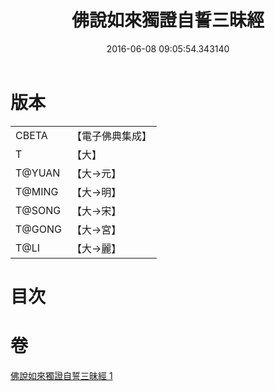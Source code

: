 #+TITLE: 佛說如來獨證自誓三昧經 
#+DATE: 2016-06-08 09:05:54.343140

* 版本
 |     CBETA|【電子佛典集成】|
 |         T|【大】     |
 |    T@YUAN|【大→元】   |
 |    T@MING|【大→明】   |
 |    T@SONG|【大→宋】   |
 |    T@GONG|【大→宮】   |
 |      T@LI|【大→麗】   |

* 目次

* 卷
[[file:KR6i0260_001.txt][佛說如來獨證自誓三昧經 1]]

